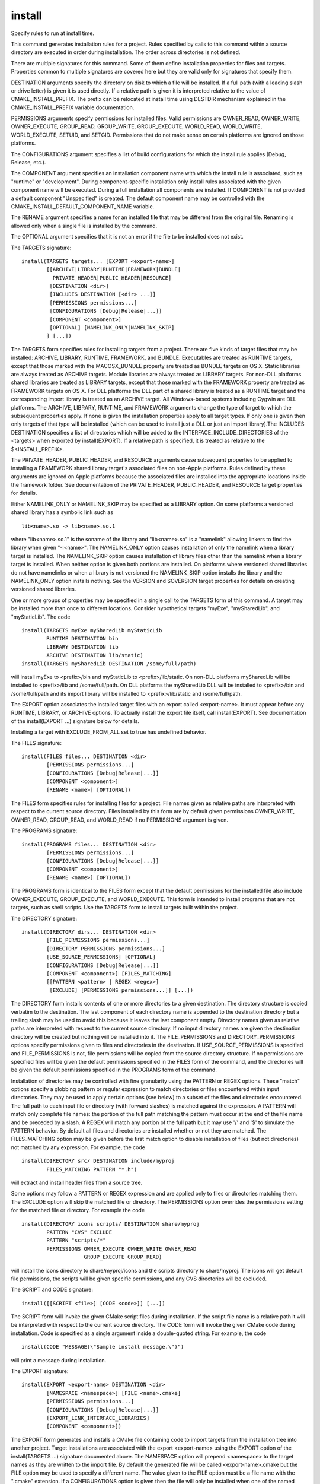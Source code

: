 install
-------

Specify rules to run at install time.

This command generates installation rules for a project.  Rules
specified by calls to this command within a source directory are
executed in order during installation.  The order across directories
is not defined.

There are multiple signatures for this command.  Some of them define
installation properties for files and targets.  Properties common to
multiple signatures are covered here but they are valid only for
signatures that specify them.

DESTINATION arguments specify the directory on disk to which a file
will be installed.  If a full path (with a leading slash or drive
letter) is given it is used directly.  If a relative path is given it
is interpreted relative to the value of CMAKE_INSTALL_PREFIX.  The
prefix can be relocated at install time using DESTDIR mechanism
explained in the CMAKE_INSTALL_PREFIX variable documentation.

PERMISSIONS arguments specify permissions for installed files.  Valid
permissions are OWNER_READ, OWNER_WRITE, OWNER_EXECUTE, GROUP_READ,
GROUP_WRITE, GROUP_EXECUTE, WORLD_READ, WORLD_WRITE, WORLD_EXECUTE,
SETUID, and SETGID.  Permissions that do not make sense on certain
platforms are ignored on those platforms.

The CONFIGURATIONS argument specifies a list of build configurations
for which the install rule applies (Debug, Release, etc.).

The COMPONENT argument specifies an installation component name with
which the install rule is associated, such as "runtime" or
"development".  During component-specific installation only install
rules associated with the given component name will be executed.
During a full installation all components are installed.  If COMPONENT
is not provided a default component "Unspecified" is created.  The
default component name may be controlled with the
CMAKE_INSTALL_DEFAULT_COMPONENT_NAME variable.

The RENAME argument specifies a name for an installed file that may be
different from the original file.  Renaming is allowed only when a
single file is installed by the command.

The OPTIONAL argument specifies that it is not an error if the file to
be installed does not exist.

The TARGETS signature:

::

  install(TARGETS targets... [EXPORT <export-name>]
          [[ARCHIVE|LIBRARY|RUNTIME|FRAMEWORK|BUNDLE|
            PRIVATE_HEADER|PUBLIC_HEADER|RESOURCE]
           [DESTINATION <dir>]
           [INCLUDES DESTINATION [<dir> ...]]
           [PERMISSIONS permissions...]
           [CONFIGURATIONS [Debug|Release|...]]
           [COMPONENT <component>]
           [OPTIONAL] [NAMELINK_ONLY|NAMELINK_SKIP]
          ] [...])

The TARGETS form specifies rules for installing targets from a
project.  There are five kinds of target files that may be installed:
ARCHIVE, LIBRARY, RUNTIME, FRAMEWORK, and BUNDLE.  Executables are
treated as RUNTIME targets, except that those marked with the
MACOSX_BUNDLE property are treated as BUNDLE targets on OS X.  Static
libraries are always treated as ARCHIVE targets.  Module libraries are
always treated as LIBRARY targets.  For non-DLL platforms shared
libraries are treated as LIBRARY targets, except that those marked
with the FRAMEWORK property are treated as FRAMEWORK targets on OS X.
For DLL platforms the DLL part of a shared library is treated as a
RUNTIME target and the corresponding import library is treated as an
ARCHIVE target.  All Windows-based systems including Cygwin are DLL
platforms.  The ARCHIVE, LIBRARY, RUNTIME, and FRAMEWORK arguments
change the type of target to which the subsequent properties apply.
If none is given the installation properties apply to all target
types.  If only one is given then only targets of that type will be
installed (which can be used to install just a DLL or just an import
library).The INCLUDES DESTINATION specifies a list of directories
which will be added to the INTERFACE_INCLUDE_DIRECTORIES of the
<targets> when exported by install(EXPORT).  If a relative path is
specified, it is treated as relative to the $<INSTALL_PREFIX>.

The PRIVATE_HEADER, PUBLIC_HEADER, and RESOURCE arguments cause
subsequent properties to be applied to installing a FRAMEWORK shared
library target's associated files on non-Apple platforms.  Rules
defined by these arguments are ignored on Apple platforms because the
associated files are installed into the appropriate locations inside
the framework folder.  See documentation of the PRIVATE_HEADER,
PUBLIC_HEADER, and RESOURCE target properties for details.

Either NAMELINK_ONLY or NAMELINK_SKIP may be specified as a LIBRARY
option.  On some platforms a versioned shared library has a symbolic
link such as

::

  lib<name>.so -> lib<name>.so.1

where "lib<name>.so.1" is the soname of the library and "lib<name>.so"
is a "namelink" allowing linkers to find the library when given
"-l<name>".  The NAMELINK_ONLY option causes installation of only the
namelink when a library target is installed.  The NAMELINK_SKIP option
causes installation of library files other than the namelink when a
library target is installed.  When neither option is given both
portions are installed.  On platforms where versioned shared libraries
do not have namelinks or when a library is not versioned the
NAMELINK_SKIP option installs the library and the NAMELINK_ONLY option
installs nothing.  See the VERSION and SOVERSION target properties for
details on creating versioned shared libraries.

One or more groups of properties may be specified in a single call to
the TARGETS form of this command.  A target may be installed more than
once to different locations.  Consider hypothetical targets "myExe",
"mySharedLib", and "myStaticLib".  The code

::

    install(TARGETS myExe mySharedLib myStaticLib
            RUNTIME DESTINATION bin
            LIBRARY DESTINATION lib
            ARCHIVE DESTINATION lib/static)
    install(TARGETS mySharedLib DESTINATION /some/full/path)

will install myExe to <prefix>/bin and myStaticLib to
<prefix>/lib/static.  On non-DLL platforms mySharedLib will be
installed to <prefix>/lib and /some/full/path.  On DLL platforms the
mySharedLib DLL will be installed to <prefix>/bin and /some/full/path
and its import library will be installed to <prefix>/lib/static and
/some/full/path.

The EXPORT option associates the installed target files with an export
called <export-name>.  It must appear before any RUNTIME, LIBRARY, or
ARCHIVE options.  To actually install the export file itself, call
install(EXPORT).  See documentation of the install(EXPORT ...)
signature below for details.

Installing a target with EXCLUDE_FROM_ALL set to true has undefined
behavior.

The FILES signature:

::

  install(FILES files... DESTINATION <dir>
          [PERMISSIONS permissions...]
          [CONFIGURATIONS [Debug|Release|...]]
          [COMPONENT <component>]
          [RENAME <name>] [OPTIONAL])

The FILES form specifies rules for installing files for a project.
File names given as relative paths are interpreted with respect to the
current source directory.  Files installed by this form are by default
given permissions OWNER_WRITE, OWNER_READ, GROUP_READ, and WORLD_READ
if no PERMISSIONS argument is given.

The PROGRAMS signature:

::

  install(PROGRAMS files... DESTINATION <dir>
          [PERMISSIONS permissions...]
          [CONFIGURATIONS [Debug|Release|...]]
          [COMPONENT <component>]
          [RENAME <name>] [OPTIONAL])

The PROGRAMS form is identical to the FILES form except that the
default permissions for the installed file also include OWNER_EXECUTE,
GROUP_EXECUTE, and WORLD_EXECUTE.  This form is intended to install
programs that are not targets, such as shell scripts.  Use the TARGETS
form to install targets built within the project.

The DIRECTORY signature:

::

  install(DIRECTORY dirs... DESTINATION <dir>
          [FILE_PERMISSIONS permissions...]
          [DIRECTORY_PERMISSIONS permissions...]
          [USE_SOURCE_PERMISSIONS] [OPTIONAL]
          [CONFIGURATIONS [Debug|Release|...]]
          [COMPONENT <component>] [FILES_MATCHING]
          [[PATTERN <pattern> | REGEX <regex>]
           [EXCLUDE] [PERMISSIONS permissions...]] [...])

The DIRECTORY form installs contents of one or more directories to a
given destination.  The directory structure is copied verbatim to the
destination.  The last component of each directory name is appended to
the destination directory but a trailing slash may be used to avoid
this because it leaves the last component empty.  Directory names
given as relative paths are interpreted with respect to the current
source directory.  If no input directory names are given the
destination directory will be created but nothing will be installed
into it.  The FILE_PERMISSIONS and DIRECTORY_PERMISSIONS options
specify permissions given to files and directories in the destination.
If USE_SOURCE_PERMISSIONS is specified and FILE_PERMISSIONS is not,
file permissions will be copied from the source directory structure.
If no permissions are specified files will be given the default
permissions specified in the FILES form of the command, and the
directories will be given the default permissions specified in the
PROGRAMS form of the command.

Installation of directories may be controlled with fine granularity
using the PATTERN or REGEX options.  These "match" options specify a
globbing pattern or regular expression to match directories or files
encountered within input directories.  They may be used to apply
certain options (see below) to a subset of the files and directories
encountered.  The full path to each input file or directory (with
forward slashes) is matched against the expression.  A PATTERN will
match only complete file names: the portion of the full path matching
the pattern must occur at the end of the file name and be preceded by
a slash.  A REGEX will match any portion of the full path but it may
use '/' and '$' to simulate the PATTERN behavior.  By default all
files and directories are installed whether or not they are matched.
The FILES_MATCHING option may be given before the first match option
to disable installation of files (but not directories) not matched by
any expression.  For example, the code

::

  install(DIRECTORY src/ DESTINATION include/myproj
          FILES_MATCHING PATTERN "*.h")

will extract and install header files from a source tree.

Some options may follow a PATTERN or REGEX expression and are applied
only to files or directories matching them.  The EXCLUDE option will
skip the matched file or directory.  The PERMISSIONS option overrides
the permissions setting for the matched file or directory.  For
example the code

::

  install(DIRECTORY icons scripts/ DESTINATION share/myproj
          PATTERN "CVS" EXCLUDE
          PATTERN "scripts/*"
          PERMISSIONS OWNER_EXECUTE OWNER_WRITE OWNER_READ
                      GROUP_EXECUTE GROUP_READ)

will install the icons directory to share/myproj/icons and the scripts
directory to share/myproj.  The icons will get default file
permissions, the scripts will be given specific permissions, and any
CVS directories will be excluded.

The SCRIPT and CODE signature:

::

  install([[SCRIPT <file>] [CODE <code>]] [...])

The SCRIPT form will invoke the given CMake script files during
installation.  If the script file name is a relative path it will be
interpreted with respect to the current source directory.  The CODE
form will invoke the given CMake code during installation.  Code is
specified as a single argument inside a double-quoted string.  For
example, the code

::

  install(CODE "MESSAGE(\"Sample install message.\")")

will print a message during installation.

The EXPORT signature:

::

  install(EXPORT <export-name> DESTINATION <dir>
          [NAMESPACE <namespace>] [FILE <name>.cmake]
          [PERMISSIONS permissions...]
          [CONFIGURATIONS [Debug|Release|...]]
          [EXPORT_LINK_INTERFACE_LIBRARIES]
          [COMPONENT <component>])

The EXPORT form generates and installs a CMake file containing code to
import targets from the installation tree into another project.
Target installations are associated with the export <export-name>
using the EXPORT option of the install(TARGETS ...) signature
documented above.  The NAMESPACE option will prepend <namespace> to
the target names as they are written to the import file.  By default
the generated file will be called <export-name>.cmake but the FILE
option may be used to specify a different name.  The value given to
the FILE option must be a file name with the ".cmake" extension.  If a
CONFIGURATIONS option is given then the file will only be installed
when one of the named configurations is installed.  Additionally, the
generated import file will reference only the matching target
configurations.  The EXPORT_LINK_INTERFACE_LIBRARIES keyword, if
present, causes the contents of the properties matching
``(IMPORTED_)?LINK_INTERFACE_LIBRARIES(_<CONFIG>)?`` to be exported, when
policy CMP0022 is NEW.  If a COMPONENT option is specified that does
not match that given to the targets associated with <export-name> the
behavior is undefined.  If a library target is included in the export
but a target to which it links is not included the behavior is
unspecified.

The EXPORT form is useful to help outside projects use targets built
and installed by the current project.  For example, the code

::

  install(TARGETS myexe EXPORT myproj DESTINATION bin)
  install(EXPORT myproj NAMESPACE mp_ DESTINATION lib/myproj)

will install the executable myexe to <prefix>/bin and code to import
it in the file "<prefix>/lib/myproj/myproj.cmake".  An outside project
may load this file with the include command and reference the myexe
executable from the installation tree using the imported target name
mp_myexe as if the target were built in its own tree.

NOTE: This command supercedes the INSTALL_TARGETS command and the
target properties PRE_INSTALL_SCRIPT and POST_INSTALL_SCRIPT.  It also
replaces the FILES forms of the INSTALL_FILES and INSTALL_PROGRAMS
commands.  The processing order of these install rules relative to
those generated by INSTALL_TARGETS, INSTALL_FILES, and
INSTALL_PROGRAMS commands is not defined.
